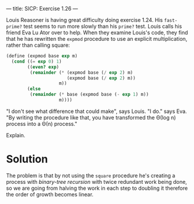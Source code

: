 ---
title: SICP: Exercise 1.26
---

Louis Reasoner is having great difficulty doing exercise 1.24. His =fast-prime?= test seems to run more slowly than his =prime?= test. Louis calls his friend Eva Lu Ator over to help. When they examine Louis's code, they find that he has rewritten the =expmod= procedure to use an explicit multiplication, rather than calling square:

#+BEGIN_SRC scheme
  (define (expmod base exp m)
    (cond ((= exp 0) 1)
          ((even? exp)
           (remainder (* (expmod base (/ exp 2) m)
                         (expmod base (/ exp 2) m))
                      m))
          (else
           (remainder (* base (expmod base (- exp 1) m))
                      m))))
#+END_SRC

"I don't see what difference that could make", says Louis.
"I do." says Eva. "By writing the procedure like that, you have transformed the Θ(log n) process into a Θ(n) process."

Explain.

* Solution

The problem is that by not using the =square= procedure he's creating a process with /binary-tree recursion/ with twice redundant work being done, so we are going from halving the work in each step to doubling it therefore the order of growth becomes linear.
